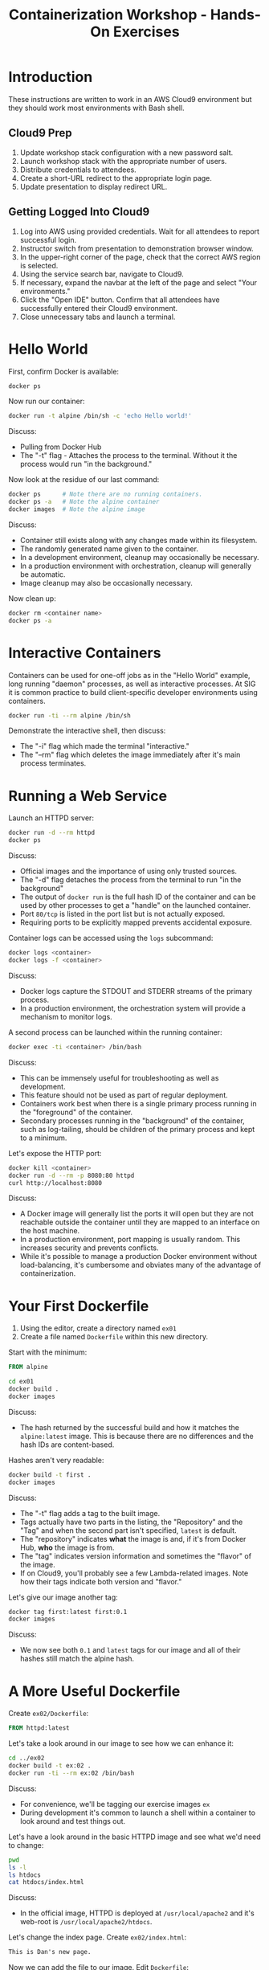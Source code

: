 #+TITLE: Containerization Workshop - Hands-On Exercises

* Introduction

These instructions are written to work in an AWS Cloud9 environment but they
should work most environments with Bash shell.

** Cloud9 Prep

1. Update workshop stack configuration with a new password salt.
2. Launch workshop stack with the appropriate number of users.
3. Distribute credentials to attendees.
4. Create a short-URL redirect to the appropriate login page.
5. Update presentation to display redirect URL.

** Getting Logged Into Cloud9

1. Log into AWS using provided credentials. Wait for all attendees to report
   successful login.
2. Instructor switch from presentation to demonstration browser window.
3. In the upper-right corner of the page, check that the correct AWS region is
   selected.
4. Using the service search bar, navigate to Cloud9.
5. If necessary, expand the navbar at the left of the page and select "Your
   environments."
6. Click the "Open IDE" button. Confirm that all attendees have successfully
   entered their Cloud9 environment.
7. Close unnecessary tabs and launch a terminal.

* Hello World

First, confirm Docker is available:

#+begin_src bash
docker ps
#+end_src

Now run our container:

#+begin_src bash
docker run -t alpine /bin/sh -c 'echo Hello world!'
#+end_src

Discuss:
- Pulling from Docker Hub
- The "-t" flag - Attaches the process to the terminal. Without it the process
  would run "in the background."

Now look at the residue of our last command:

#+begin_src bash
docker ps      # Note there are no running containers.
docker ps -a   # Note the alpine container
docker images  # Note the alpine image
#+end_src

Discuss:
- Container still exists along with any changes made within its filesystem.
- The randomly generated name given to the container.
- In a development environment, cleanup may occasionally be necessary.
- In a production environment with orchestration, cleanup will generally be
  automatic.
- Image cleanup may also be occasionally necessary.

Now clean up:

#+begin_src bash
docker rm <container name>
docker ps -a
#+end_src

* Interactive Containers

Containers can be used for one-off jobs as in the "Hello World" example, long
running "daemon" processes, as well as interactive processes. At SIG it is
common practice to build client-specific developer environments using
containers.

#+begin_src bash
docker run -ti --rm alpine /bin/sh
#+end_src

Demonstrate the interactive shell, then discuss:
- The "-i" flag which made the terminal "interactive."
- The "--rm" flag which deletes the image immediately after it's main process
  terminates.

* Running a Web Service

Launch an HTTPD server:

#+begin_src bash
docker run -d --rm httpd
docker ps
#+end_src

Discuss:
- Official images and the importance of using only trusted sources.
- The "-d" flag detaches the process from the terminal to run "in the
  background"
- The output of =docker run= is the full hash ID of the container and can be
  used by other processes to get a "handle" on the launched container.
- Port =80/tcp= is listed in the port list but is not actually exposed.
- Requiring ports to be explicitly mapped prevents accidental exposure.

Container logs can be accessed using the =logs= subcommand:

#+begin_src bash
docker logs <container>
docker logs -f <container>
#+end_src

Discuss:
- Docker logs capture the STDOUT and STDERR streams of the primary process.
- In a production environment, the orchestration system will provide a mechanism
  to monitor logs.

A second process can be launched within the running container:

#+begin_src bash
docker exec -ti <container> /bin/bash
#+end_src

Discuss:
- This can be immensely useful for troubleshooting as well as development.
- This feature should not be used as part of regular deployment.
- Containers work best when there is a single primary process running in the
  "foreground" of the container.
- Secondary processes running in the "background" of the container, such as
  log-tailing, should be children of the primary process and kept to a minimum.

Let's expose the HTTP port:

#+begin_src bash
docker kill <container>
docker run -d --rm -p 8080:80 httpd
curl http://localhost:8080
#+end_src

Discuss:
- A Docker image will generally list the ports it will open but they are not
  reachable outside the container until they are mapped to an interface on the
  host machine.
- In a production environment, port mapping is usually random. This increases
  security and prevents conflicts.
- While it's possible to manage a production Docker environment without
  load-balancing, it's cumbersome and obviates many of the advantage of
  containerization.

* Your First Dockerfile

1. Using the editor, create a directory named =ex01=
2. Create a file named =Dockerfile= within this new directory.

Start with the minimum:

#+begin_src Dockerfile
FROM alpine
#+end_src

#+begin_src bash
cd ex01
docker build .
docker images
#+end_src

Discuss:
- The hash returned by the successful build and how it matches the
  =alpine:latest= image. This is because there are no differences and the hash
  IDs are content-based.

Hashes aren't very readable:

#+begin_src bash
docker build -t first .
docker images
#+end_src

Discuss:
- The "-t" flag adds a tag to the built image.
- Tags actually have two parts in the listing, the "Repository" and
  the "Tag" and when the second part isn't specified, =latest= is default.
- The "repository" indicates *what* the image is and, if it's from Docker Hub,
  *who* the image is from.
- The "tag" indicates version information and sometimes the "flavor" of the image.
- If on Cloud9, you'll probably see a few Lambda-related images. Note how their
  tags indicate both version and "flavor."

Let's give our image another tag:

#+begin_src bash
docker tag first:latest first:0.1
docker images
#+end_src

Discuss:
- We now see both =0.1= and =latest= tags for our image and all of their hashes
  still match the alpine hash.

* A More Useful Dockerfile

Create =ex02/Dockerfile=:

#+begin_src Dockerfile
FROM httpd:latest
#+end_src

Let's take a look around in our image to see how we can enhance it:

#+begin_src bash
cd ../ex02
docker build -t ex:02 .
docker run -ti --rm ex:02 /bin/bash
#+end_src

Discuss:
- For convenience, we'll be tagging our exercise images =ex=
- During development it's common to launch a shell within a container to look
  around and test things out.

Let's have a look around in the basic HTTPD image and see what we'd need to
change:

#+begin_src bash
pwd
ls -l
ls htdocs
cat htdocs/index.html
#+end_src

Discuss:
- In the official image, HTTPD is deployed at =/usr/local/apache2= and it's
  web-root is =/usr/local/apache2/htdocs=.

Let's change the index page. Create =ex02/index.html=:

#+begin_src html
This is Dan's new page.
#+end_src

Now we can add the file to our image. Edit =Dockerfile=:

#+begin_src Dockerfile
FROM httpd:latest

COPY index.html /usr/local/apache2/htdocs
#+end_src

Let's rebuild and launch our web server:

#+begin_src bash
docker build -t ex:02 .
docker run -d --rm -p 8080:80 --name ex02 ex:02
docker ps
curl http://localhost:8080
#+end_src

Discuss:
- Our hash ID changed because we made a change to the base image.
- We didn't create a copy of the base image but instead added a layer on top.
- The =--name= flag specifies a name for the service rather than using the
  randomly generated one.
- In a production environment naming is generally handled by the orchestration
  system, but it testing it's sometimes useful to manually specify a name.
- The "Command Name" listed for our container is =httpd-foreground=. This is the
  "entry point" for the image and specifies the command to run when one is not
  specified.
- Most images have an entry point which launches their service.
- Because we didn't specify one in our Dockerfile, it was inherited from the
  base image.
